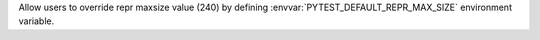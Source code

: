Allow users to override repr maxsize value (240) by defining
:envvar:`PYTEST_DEFAULT_REPR_MAX_SIZE` environment variable.

